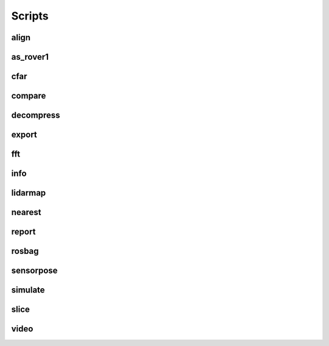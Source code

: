 Scripts
=======

align
-----

.. argparse::
   :func: _parser
   :filename: ../process.py
   :prog: process.py
   :path: align

as_rover1
---------

.. argparse::
   :func: _parser
   :filename: ../process.py
   :prog: process.py
   :path: as_rover1

cfar
----

.. argparse::
   :func: _parser
   :filename: ../process.py
   :prog: process.py
   :path: cfar

compare
-------

.. argparse::
   :func: _parser
   :filename: ../process.py
   :prog: process.py
   :path: compare

decompress
----------

.. argparse::
   :func: _parser
   :filename: ../process.py
   :prog: process.py
   :path: decompress

export
------

.. argparse::
   :func: _parser
   :filename: ../process.py
   :prog: process.py
   :path: export

fft
---

.. argparse::
   :func: _parser
   :filename: ../process.py
   :prog: process.py
   :path: fft

info
----

.. argparse::
   :func: _parser
   :filename: ../process.py
   :prog: process.py
   :path: info

lidarmap
--------

.. argparse::
   :func: _parser
   :filename: ../process.py
   :prog: process.py
   :path: lidarmap

nearest
-------

.. argparse::
   :func: _parser
   :filename: ../process.py
   :prog: process.py
   :path: nearest

report
------

.. argparse::
   :func: _parser
   :filename: ../process.py
   :prog: process.py
   :path: report

rosbag
------

.. argparse::
   :func: _parser
   :filename: ../process.py
   :prog: process.py
   :path: rosbag

sensorpose
----------

.. argparse::
   :func: _parser
   :filename: ../process.py
   :prog: process.py
   :path: sensorpose

simulate
--------

.. argparse::
   :func: _parser
   :filename: ../process.py
   :prog: process.py
   :path: simulate

slice
-----

.. argparse::
   :func: _parser
   :filename: ../process.py
   :prog: process.py
   :path: slice

video
-----

.. argparse::
   :func: _parser
   :filename: ../process.py
   :prog: process.py
   :path: video
